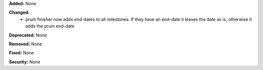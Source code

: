 **Added:** None

**Changed:**
 * prum finisher now adds end-dates to all milestones.  If they have an end-date
   it leaves the date as is, otherwise it adds the prum end-date

**Deprecated:** None

**Removed:** None

**Fixed:** None

**Security:** None
